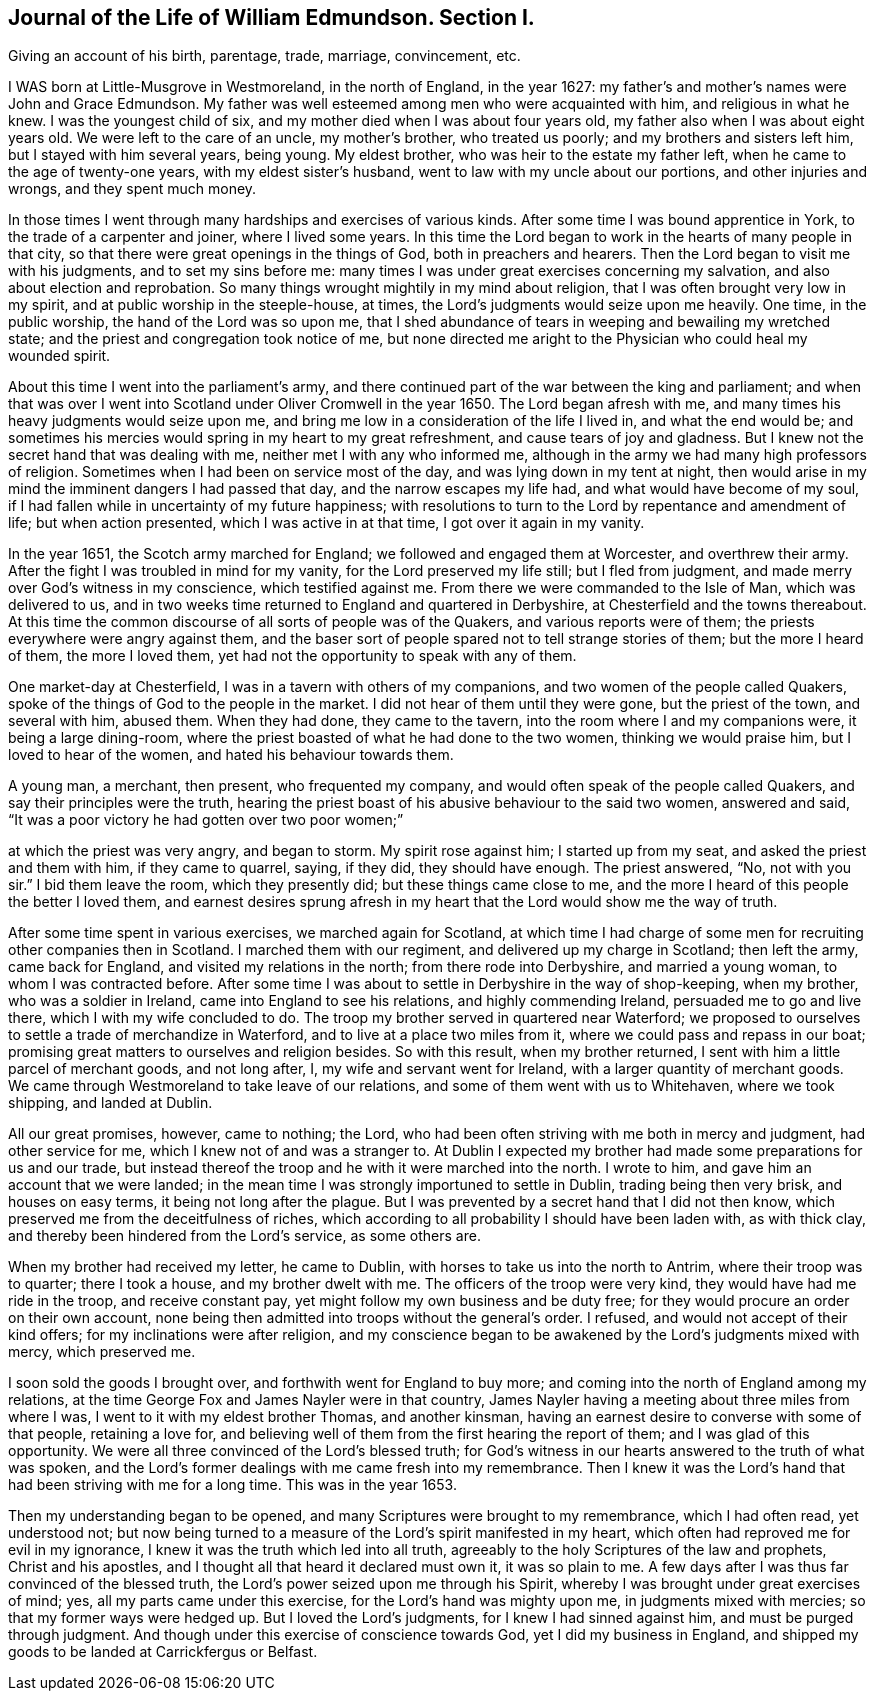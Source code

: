 == Journal of the Life of William Edmundson. Section I.
//Instead of this saying "secton I." do you want it to say Chapter 1? And no Roman numeral? Or are these ones okay?

Giving an account of his birth, parentage, trade, marriage, convincement, etc.
//^^Does this need to have any subtitle syntax or whatever? It seems to be summarizing the chapter, but I couldn't find anything that fit it in the style guide. Maybe a secondary heading? Idk.

I WAS born at Little-Musgrove in Westmoreland, in the north of England, in the year 1627:
my father`'s and mother`'s names were John and Grace Edmundson.
My father was well esteemed among men who were acquainted with him,
and religious in what he knew.
I was the youngest child of six, and my mother died when I was about four years old,
my father also when I was about eight years old.
We were left to the care of an uncle, my mother`'s brother, who treated us poorly;
and my brothers and sisters left him, but I stayed with him several years, being young.
My eldest brother, who was heir to the estate my father left,
when he came to the age of twenty-one years, with my eldest sister`'s husband,
went to law with my uncle about our portions, and other injuries and wrongs,
and they spent much money.

In those times I went through many hardships and exercises of various kinds.
After some time I was bound apprentice in York, to the trade of a carpenter and joiner,
where I lived some years.
In this time the Lord began to work in the hearts of many people in that city,
so that there were great openings in the things of God, both in preachers and hearers.
Then the Lord began to visit me with his judgments, and to set my sins before me:
many times I was under great exercises concerning my salvation,
and also about election and reprobation.
So many things wrought mightily in my mind about religion,
that I was often brought very low in my spirit,
and at public worship in the steeple-house, at times,
the Lord`'s judgments would seize upon me heavily.
One time, in the public worship, the hand of the Lord was so upon me,
that I shed abundance of tears in weeping and bewailing my wretched state;
and the priest and congregation took notice of me,
but none directed me aright to the Physician who could heal my wounded spirit.

About this time I went into the parliament`'s army,
and there continued part of the war between the king and parliament;
and when that was over I went into Scotland under Oliver Cromwell in the year 1650.
The Lord began afresh with me, and many times his heavy judgments would seize upon me,
and bring me low in a consideration of the life I lived in, and what the end would be;
and sometimes his mercies would spring in my heart to my great refreshment,
and cause tears of joy and gladness.
But I knew not the secret hand that was dealing with me,
neither met I with any who informed me,
although in the army we had many high professors of religion.
Sometimes when I had been on service most of the day,
and was lying down in my tent at night,
then would arise in my mind the imminent dangers I had passed that day,
and the narrow escapes my life had, and what would have become of my soul,
if I had fallen while in uncertainty of my future happiness;
with resolutions to turn to the Lord by repentance and amendment of life;
but when action presented, which I was active in at that time,
I got over it again in my vanity.

In the year 1651, the Scotch army marched for England;
we followed and engaged them at Worcester, and overthrew their army.
After the fight I was troubled in mind for my vanity,
for the Lord preserved my life still; but I fled from judgment,
and made merry over God`'s witness in my conscience, which testified against me.
From there we were commanded to the Isle of Man, which was delivered to us,
and in two weeks time returned to England and quartered in Derbyshire,
at Chesterfield and the towns thereabout.
At this time the common discourse of all sorts of people was of the Quakers,
and various reports were of them; the priests everywhere were angry against them,
and the baser sort of people spared not to tell strange stories of them;
but the more I heard of them, the more I loved them,
yet had not the opportunity to speak with any of them.

One market-day at Chesterfield, I was in a tavern with others of my companions,
and two women of the people called Quakers,
spoke of the things of God to the people in the market.
I did not hear of them until they were gone, but the priest of the town,
and several with him, abused them.
When they had done, they came to the tavern,
into the room where I and my companions were, it being a large dining-room,
where the priest boasted of what he had done to the two women,
thinking we would praise him, but I loved to hear of the women,
and hated his behaviour towards them.

A young man, a merchant, then present, who frequented my company,
and would often speak of the people called Quakers,
and say their principles were the truth,
hearing the priest boast of his abusive behaviour to the said two women,
answered and said,
"`It was a poor victory he had gotten over two poor women;`"
//There aren't quotations in the PDF, but this seems like a direct quote to me. Also on line 94

at which the priest was very angry, and began to storm.
My spirit rose against him; I started up from my seat,
and asked the priest and them with him, if they came to quarrel,
saying, if they did, they should have enough.
The priest answered,
"`No, not with you sir.`"
I bid them leave the room, which they presently did; but these things came close to me,
and the more I heard of this people the better I loved them,
and earnest desires sprung afresh in my heart
that the Lord would show me the way of truth.

After some time spent in various exercises, we marched again for Scotland,
at which time I had charge of some men for recruiting other companies then in Scotland.
I marched them with our regiment, and delivered up my charge in Scotland;
then left the army, came back for England, and visited my relations in the north;
from there rode into Derbyshire, and married a young woman,
to whom I was contracted before.
After some time I was about to settle in Derbyshire in the way of shop-keeping,
when my brother, who was a soldier in Ireland, came into England to see his relations,
and highly commending Ireland, persuaded me to go and live there,
which I with my wife concluded to do.
The troop my brother served in quartered near Waterford;
we proposed to ourselves to settle a trade of merchandize in Waterford,
and to live at a place two miles from it, where we could pass and repass in our boat;
promising great matters to ourselves and religion besides.
So with this result, when my brother returned,
I sent with him a little parcel of merchant goods, and not long after, I,
my wife and servant went for Ireland, with a larger quantity of merchant goods.
We came through Westmoreland to take leave of our relations,
and some of them went with us to Whitehaven, where we took shipping,
and landed at Dublin.

All our great promises, however, came to nothing; the Lord,
who had been often striving with me both in mercy and judgment, had other service for me,
which I knew not of and was a stranger to.
At Dublin I expected my brother had made some preparations for us and our trade,
but instead thereof the troop and he with it were marched into the north.
I wrote to him, and gave him an account that we were landed;
in the mean time I was strongly importuned to settle in Dublin,
trading being then very brisk, and houses on easy terms,
it being not long after the plague.
But I was prevented by a secret hand that I did not then know,
which preserved me from the deceitfulness of riches,
which according to all probability I should have been laden with, as with thick clay,
and thereby been hindered from the Lord`'s service, as some others are.

When my brother had received my letter, he came to Dublin,
with horses to take us into the north to Antrim, where their troop was to quarter;
there I took a house, and my brother dwelt with me.
The officers of the troop were very kind, they would have had me ride in the troop,
and receive constant pay, yet might follow my own business and be duty free;
for they would procure an order on their own account,
none being then admitted into troops without the general`'s order.
I refused, and would not accept of their kind offers;
for my inclinations were after religion,
and my conscience began to be awakened by the Lord`'s judgments mixed with mercy,
which preserved me.

I soon sold the goods I brought over, and forthwith went for England to buy more;
and coming into the north of England among my relations,
at the time George Fox and James Nayler were in that country,
James Nayler having a meeting about three miles from where I was,
I went to it with my eldest brother Thomas, and another kinsman,
having an earnest desire to converse with some of that people, retaining a love for,
and believing well of them from the first hearing the report of them;
and I was glad of this opportunity.
We were all three convinced of the Lord`'s blessed truth;
for God`'s witness in our hearts answered to the truth of what was spoken,
and the Lord`'s former dealings with me came fresh into my remembrance.
Then I knew it was the Lord`'s hand that had been striving with me for a long time.
This was in the year 1653.

Then my understanding began to be opened,
and many Scriptures were brought to my remembrance, which I had often read,
yet understood not;
but now being turned to a measure of the Lord`'s spirit manifested in my heart,
which often had reproved me for evil in my ignorance,
I knew it was the truth which led into all truth,
agreeably to the holy Scriptures of the law and prophets, Christ and his apostles,
and I thought all that heard it declared must own it, it was so plain to me.
A few days after I was thus far convinced of the blessed truth,
the Lord`'s power seized upon me through his Spirit,
whereby I was brought under great exercises of mind; yes,
all my parts came under this exercise, for the Lord`'s hand was mighty upon me,
in judgments mixed with mercies; so that my former ways were hedged up.
But I loved the Lord`'s judgments, for I knew I had sinned against him,
and must be purged through judgment.
And though under this exercise of conscience towards God,
yet I did my business in England,
and shipped my goods to be landed at Carrickfergus or Belfast.
